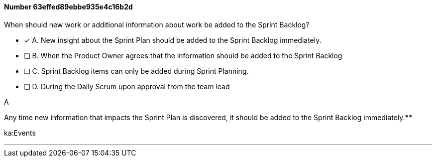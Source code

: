 
[.question]
==== Number 63effed89ebbe935e4c16b2d

****

[.query]
When should new work or additional information about work be added to the Sprint Backlog?

[.list]
* [*] A. New insight about the Sprint Plan should be added to the Sprint Backlog immediately.
* [ ] B. When the Product Owner agrees that the information should be added to the Sprint Backlog
* [ ] C. Sprint Backlog items can only be added during Sprint Planning.
* [ ] D. During the Daily Scrum upon approval from the team lead
****

[.answer]
A

[.explanation]
Any time new information that impacts the Sprint Plan is discovered, it should be added to the Sprint Backlog immediately.****

[.ka]
ka:Events

'''

